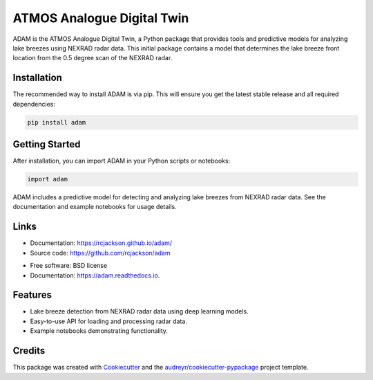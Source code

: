 ===========================
ATMOS Analogue Digital Twin
===========================


.. image:: https://img.shields.io/pypi/v/adam.svg
        :target: https://pypi.python.org/pypi/adam

.. image:: https://readthedocs.org/projects/adam/badge/?version=latest
        :target: https://adam.readthedocs.io/en/latest/?version=latest
        :alt: Documentation Status


.. image:: https://pyup.io/repos/github/rcjackson/adam/shield.svg
     :target: https://pyup.io/repos/github/rcjackson/adam/
     :alt: Updates




ADAM is the ATMOS Analogue Digital Twin, a Python package that provides tools and predictive models for analyzing lake breezes using NEXRAD radar data.
This initial package contains a model that determines the lake breeze front location from the 0.5 degree scan of the NEXRAD radar.

Installation
------------

The recommended way to install ADAM is via pip. This will ensure you get the latest stable release and 
all required dependencies:

.. code-block:: console

        pip install adam

Getting Started
---------------

After installation, you can import ADAM in your Python scripts or notebooks:

.. code-block:: python

        import adam

ADAM includes a predictive model for detecting and analyzing lake breezes from NEXRAD radar data.
See the documentation and example notebooks for usage details.

Links
-----

- Documentation: https://rcjackson.github.io/adam/
- Source code: https://github.com/rcjackson/adam


* Free software: BSD license
* Documentation: https://adam.readthedocs.io.


Features
--------

* Lake breeze detection from NEXRAD radar data using deep learning models.
* Easy-to-use API for loading and processing radar data.
* Example notebooks demonstrating functionality.

Credits
-------

This package was created with Cookiecutter_ and the `audreyr/cookiecutter-pypackage`_ project template.

.. _Cookiecutter: https://github.com/audreyr/cookiecutter
.. _`audreyr/cookiecutter-pypackage`: https://github.com/audreyr/cookiecutter-pypackage
